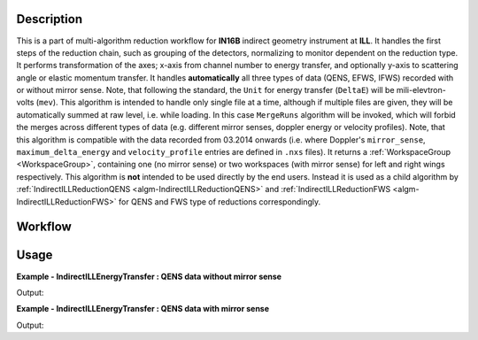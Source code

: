 .. algorithm::

.. summary::

.. seeAlso::

.. properties::

Description
-----------

This is a part of multi-algorithm reduction workflow for **IN16B** indirect geometry instrument at **ILL**.
It handles the first steps of the reduction chain, such as grouping of the detectors, normalizing to monitor dependent on the reduction type.
It performs transformation of the axes; x-axis from channel number to energy transfer, and optionally y-axis to scattering angle or elastic momentum transfer.
It handles **automatically** all three types of data (QENS, EFWS, IFWS) recorded with or without mirror sense.
Note, that following the standard, the ``Unit`` for energy transfer (``DeltaE``) will be mili-elevtron-volts (``mev``).
This algorithm is intended to handle only single file at a time, although if multiple files are given, they will be automatically summed at raw level, i.e. while loading.
In this case ``MergeRuns`` algorithm will be invoked, which will forbid the merges across different types of data
(e.g. different mirror senses, doppler energy or velocity profiles).
Note, that this algorithm is compatible with the data recorded from 03.2014 onwards
(i.e. where Doppler's ``mirror_sense``, ``maximum_delta_energy`` and ``velocity_profile`` entries are defined in ``.nxs`` files).
It returns a :ref:`WorkspaceGroup <WorkspaceGroup>`, containing one (no mirror sense) or two workspaces (with mirror sense) for left and right wings respectively.
This algorithm is **not** intended to be used directly by the end users. Instead it is used as a child algorithm by :ref:`IndirectILLReductionQENS <algm-IndirectILLReductionQENS>`
and :ref:`IndirectILLReductionFWS <algm-IndirectILLReductionFWS>` for QENS and FWS type of reductions correspondingly.


Workflow
--------

.. diagram:: IndirectILLEnergyTransfer-v1_wkflw.dot

Usage
-----

**Example - IndirectILLEnergyTransfer : QENS data without mirror sense**

.. testsetup:: ExIndirectILLEnergyTransfer

   config['default.facility'] = 'ILL'
   config['default.instrument'] = 'IN16B'

.. testcode:: ExIndirectILLEnergyTransfer

    ws = IndirectILLEnergyTransfer(Run='ILL/IN16B/090661.nxs')
    print("Reduced workspace has {:d} wing".format(ws.getNumberOfEntries()))
    print("which has {:d} spectra".format(ws.getItem(0).getNumberHistograms()))
    print("and {:d} bins".format(ws.getItem(0).blocksize()))

Output:

.. testoutput:: ExIndirectILLEnergyTransfer

    Reduced workspace has 1 wing
    which has 18 spectra
    and 1024 bins

.. testcleanup:: ExIndirectILLEnergyTransfer

   DeleteWorkspace('ws')

**Example - IndirectILLEnergyTransfer : QENS data with mirror sense**

.. testsetup:: ExIndirectILLEnergyTransferMirrorSense

   config['default.facility'] = 'ILL'
   config['default.instrument'] = 'IN16B'

.. testcode:: ExIndirectILLEnergyTransferMirrorSense

    ws = IndirectILLEnergyTransfer(Run='ILL/IN16B/136553:136555.nxs', CropDeadMonitorChannels=True)
    print("Reduced workspace has {:d} wings".format(ws.getNumberOfEntries()))
    print("which have {:d} spectra".format(ws.getItem(0).getNumberHistograms()))
    print("and {:d} bins".format(ws.getItem(0).blocksize()))

Output:

.. testoutput:: ExIndirectILLEnergyTransferMirrorSense

    Reduced workspace has 2 wings
    which have 18 spectra
    and 1017 bins

.. testcleanup:: ExIndirectILLEnergyTransferMirrorSense

   DeleteWorkspace('ws')

.. categories::

.. sourcelink::
